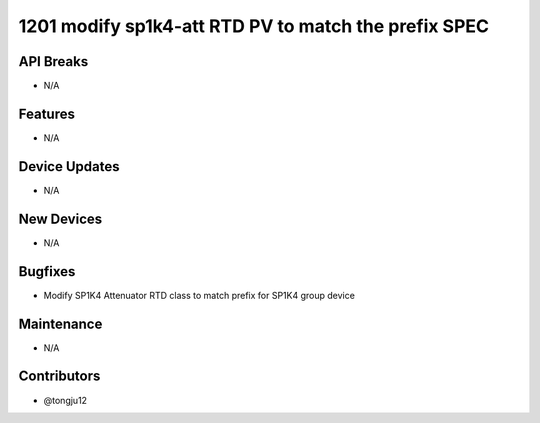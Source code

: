 1201 modify sp1k4-att RTD PV to match the prefix SPEC
#################

API Breaks
----------
- N/A

Features
--------
- N/A

Device Updates
--------------
- N/A

New Devices
-----------
- N/A

Bugfixes
--------
- Modify SP1K4 Attenuator RTD class to match prefix for SP1K4 group device

Maintenance
-----------
- N/A

Contributors
------------
- @tongju12
